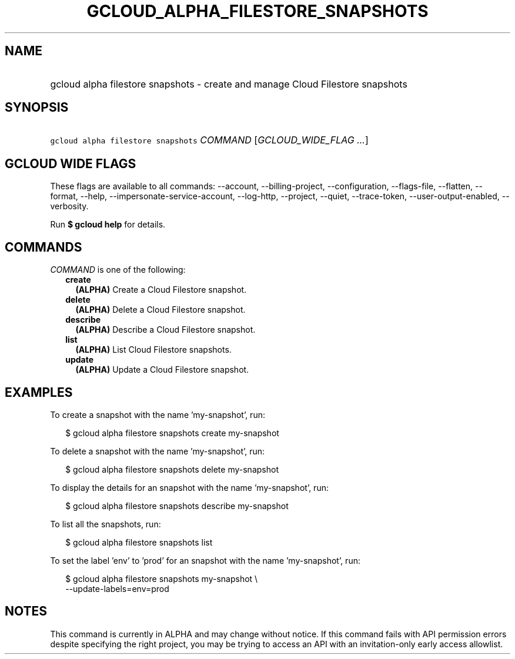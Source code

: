 
.TH "GCLOUD_ALPHA_FILESTORE_SNAPSHOTS" 1



.SH "NAME"
.HP
gcloud alpha filestore snapshots \- create and manage Cloud Filestore snapshots



.SH "SYNOPSIS"
.HP
\f5gcloud alpha filestore snapshots\fR \fICOMMAND\fR [\fIGCLOUD_WIDE_FLAG\ ...\fR]



.SH "GCLOUD WIDE FLAGS"

These flags are available to all commands: \-\-account, \-\-billing\-project,
\-\-configuration, \-\-flags\-file, \-\-flatten, \-\-format, \-\-help,
\-\-impersonate\-service\-account, \-\-log\-http, \-\-project, \-\-quiet,
\-\-trace\-token, \-\-user\-output\-enabled, \-\-verbosity.

Run \fB$ gcloud help\fR for details.



.SH "COMMANDS"

\f5\fICOMMAND\fR\fR is one of the following:

.RS 2m
.TP 2m
\fBcreate\fR
\fB(ALPHA)\fR Create a Cloud Filestore snapshot.

.TP 2m
\fBdelete\fR
\fB(ALPHA)\fR Delete a Cloud Filestore snapshot.

.TP 2m
\fBdescribe\fR
\fB(ALPHA)\fR Describe a Cloud Filestore snapshot.

.TP 2m
\fBlist\fR
\fB(ALPHA)\fR List Cloud Filestore snapshots.

.TP 2m
\fBupdate\fR
\fB(ALPHA)\fR Update a Cloud Filestore snapshot.


.RE
.sp

.SH "EXAMPLES"

To create a snapshot with the name 'my\-snapshot', run:

.RS 2m
$ gcloud alpha filestore snapshots create my\-snapshot
.RE

To delete a snapshot with the name 'my\-snapshot', run:

.RS 2m
$ gcloud alpha filestore snapshots delete my\-snapshot
.RE

To display the details for an snapshot with the name 'my\-snapshot', run:

.RS 2m
$ gcloud alpha filestore snapshots describe my\-snapshot
.RE

To list all the snapshots, run:

.RS 2m
$ gcloud alpha filestore snapshots list
.RE

To set the label 'env' to 'prod' for an snapshot with the name 'my\-snapshot',
run:

.RS 2m
$ gcloud alpha filestore snapshots my\-snapshot \e
    \-\-update\-labels=env=prod
.RE



.SH "NOTES"

This command is currently in ALPHA and may change without notice. If this
command fails with API permission errors despite specifying the right project,
you may be trying to access an API with an invitation\-only early access
allowlist.


